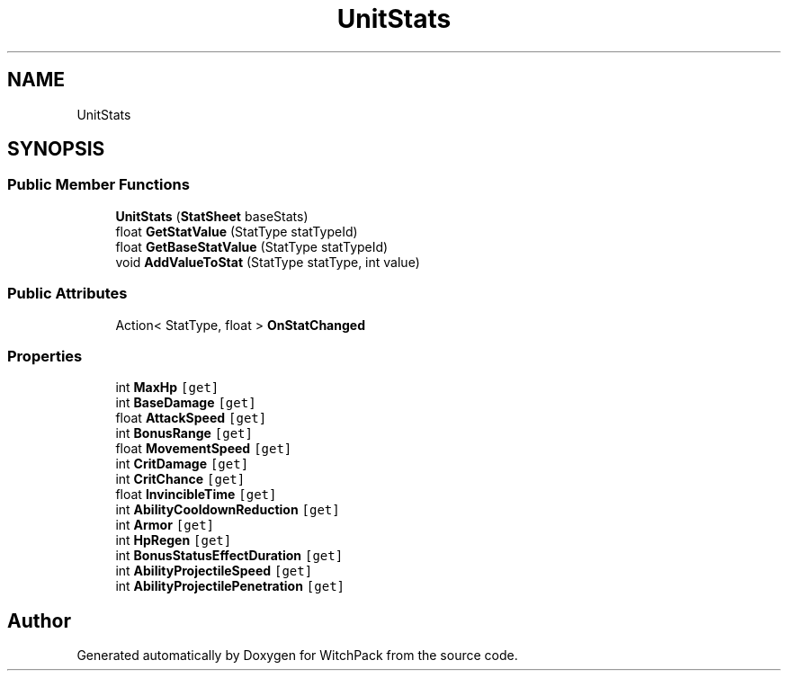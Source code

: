 .TH "UnitStats" 3 "Mon Jan 29 2024" "Version 0.096" "WitchPack" \" -*- nroff -*-
.ad l
.nh
.SH NAME
UnitStats
.SH SYNOPSIS
.br
.PP
.SS "Public Member Functions"

.in +1c
.ti -1c
.RI "\fBUnitStats\fP (\fBStatSheet\fP baseStats)"
.br
.ti -1c
.RI "float \fBGetStatValue\fP (StatType statTypeId)"
.br
.ti -1c
.RI "float \fBGetBaseStatValue\fP (StatType statTypeId)"
.br
.ti -1c
.RI "void \fBAddValueToStat\fP (StatType statType, int value)"
.br
.in -1c
.SS "Public Attributes"

.in +1c
.ti -1c
.RI "Action< StatType, float > \fBOnStatChanged\fP"
.br
.in -1c
.SS "Properties"

.in +1c
.ti -1c
.RI "int \fBMaxHp\fP\fC [get]\fP"
.br
.ti -1c
.RI "int \fBBaseDamage\fP\fC [get]\fP"
.br
.ti -1c
.RI "float \fBAttackSpeed\fP\fC [get]\fP"
.br
.ti -1c
.RI "int \fBBonusRange\fP\fC [get]\fP"
.br
.ti -1c
.RI "float \fBMovementSpeed\fP\fC [get]\fP"
.br
.ti -1c
.RI "int \fBCritDamage\fP\fC [get]\fP"
.br
.ti -1c
.RI "int \fBCritChance\fP\fC [get]\fP"
.br
.ti -1c
.RI "float \fBInvincibleTime\fP\fC [get]\fP"
.br
.ti -1c
.RI "int \fBAbilityCooldownReduction\fP\fC [get]\fP"
.br
.ti -1c
.RI "int \fBArmor\fP\fC [get]\fP"
.br
.ti -1c
.RI "int \fBHpRegen\fP\fC [get]\fP"
.br
.ti -1c
.RI "int \fBBonusStatusEffectDuration\fP\fC [get]\fP"
.br
.ti -1c
.RI "int \fBAbilityProjectileSpeed\fP\fC [get]\fP"
.br
.ti -1c
.RI "int \fBAbilityProjectilePenetration\fP\fC [get]\fP"
.br
.in -1c

.SH "Author"
.PP 
Generated automatically by Doxygen for WitchPack from the source code\&.
